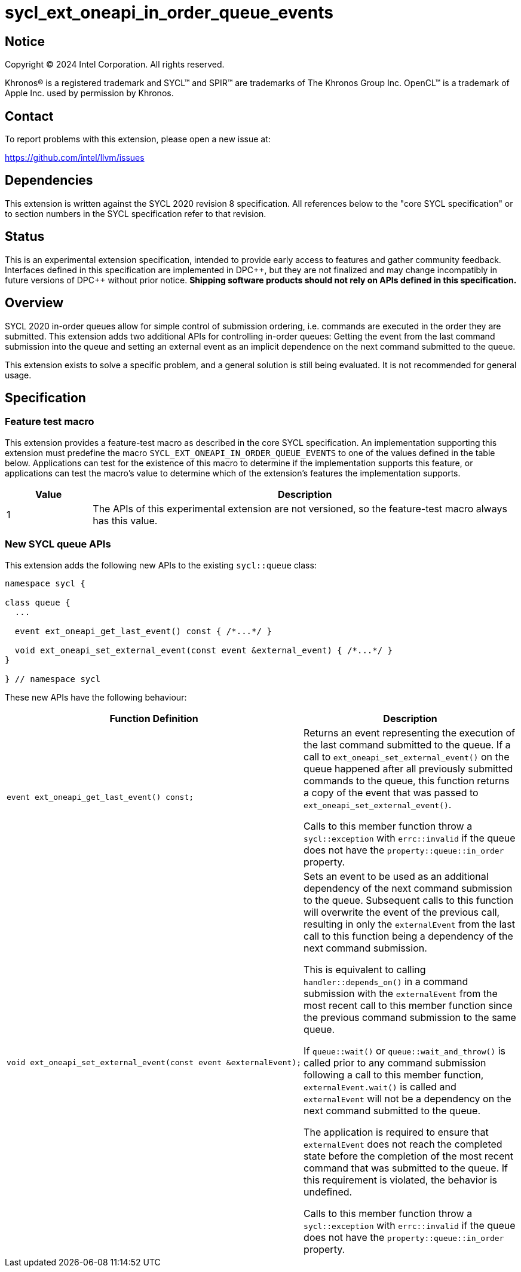 = sycl_ext_oneapi_in_order_queue_events

:source-highlighter: coderay
:coderay-linenums-mode: table

// This section needs to be after the document title.
:doctype: book
:toc2:
:toc: left
:encoding: utf-8
:lang: en
:dpcpp: pass:[DPC++]

// Set the default source code type in this document to C++,
// for syntax highlighting purposes.  This is needed because
// docbook uses c++ and html5 uses cpp.
:language: {basebackend@docbook:c++:cpp}


== Notice

[%hardbreaks]
Copyright (C) 2024 Intel Corporation.  All rights reserved.

Khronos(R) is a registered trademark and SYCL(TM) and SPIR(TM) are trademarks
of The Khronos Group Inc.  OpenCL(TM) is a trademark of Apple Inc. used by
permission by Khronos.


== Contact

To report problems with this extension, please open a new issue at:

https://github.com/intel/llvm/issues


== Dependencies

This extension is written against the SYCL 2020 revision 8 specification.  All
references below to the "core SYCL specification" or to section numbers in the
SYCL specification refer to that revision.


== Status

This is an experimental extension specification, intended to provide early
access to features and gather community feedback.  Interfaces defined in this
specification are implemented in {dpcpp}, but they are not finalized and may
change incompatibly in future versions of {dpcpp} without prior notice.
*Shipping software products should not rely on APIs defined in this
specification.*


== Overview

SYCL 2020 in-order queues allow for simple control of submission ordering, i.e.
commands are executed in the order they are submitted. This extension adds two
additional APIs for controlling in-order queues: Getting the event from the last
command submission into the queue and setting an external event as an implicit
dependence on the next command submitted to the queue.

This extension exists to solve a specific problem, and a general solution is
still being evaluated.  It is not recommended for general usage.


== Specification

=== Feature test macro

This extension provides a feature-test macro as described in the core SYCL
specification.  An implementation supporting this extension must predefine the
macro `SYCL_EXT_ONEAPI_IN_ORDER_QUEUE_EVENTS` to one of the values defined in
the table below.  Applications can test for the existence of this macro to
determine if the implementation supports this feature, or applications can test
the macro's value to determine which of the extension's features the
implementation supports.

[%header,cols="1,5"]
|===
|Value
|Description

|1
|The APIs of this experimental extension are not versioned, so the
 feature-test macro always has this value.
|===

=== New SYCL queue APIs

This extension adds the following new APIs to the existing `sycl::queue` class:

[source, c++]
----
namespace sycl {

class queue {
  ...

  event ext_oneapi_get_last_event() const { /*...*/ }

  void ext_oneapi_set_external_event(const event &external_event) { /*...*/ }
}

} // namespace sycl
----

These new APIs have the following behaviour:

--
[options="header"]
|====
| Function Definition | Description
a| 
[source, c++]
----
event ext_oneapi_get_last_event() const;
----
| Returns an event representing the execution of the last command submitted to
the queue. If a call to `ext_oneapi_set_external_event()` on the queue happened
after all previously submitted commands to the queue, this function returns a
copy of the event that was passed to `ext_oneapi_set_external_event()`.

Calls to this member function throw a `sycl::exception` with `errc::invalid` if
the queue does not have the `property::queue::in_order` property.
  
a| 
[source, c++]
----
void ext_oneapi_set_external_event(const event &externalEvent);
----
| Sets an event to be used as an additional dependency of the next command
submission to the queue. Subsequent calls to this function will overwrite the
event of the previous call, resulting in only the `externalEvent` from the last
call to this function being a dependency of the next command submission.

This is equivalent to calling `handler::depends_on()` in a command submission
with the `externalEvent` from the most recent call to this member function since
the previous command submission to the same queue.

If `queue::wait()` or `queue::wait_and_throw()` is called prior to any command
submission following a call to this member function, `externalEvent.wait()` is
called and `externalEvent` will not be a dependency on the next command
submitted to the queue.

The application is required to ensure that `externalEvent` does not reach the
completed state before the completion of the most recent command that was
submitted to the queue. If this requirement is violated, the behavior is
undefined.

Calls to this member function throw a `sycl::exception` with `errc::invalid` if
the queue does not have the `property::queue::in_order` property.
|====
--
